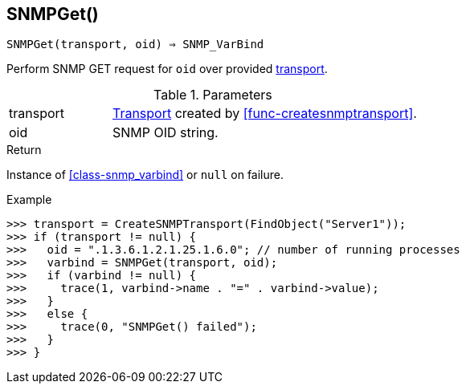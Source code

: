 [[func-snmpget]]
== SNMPGet()

[source,c]
----
SNMPGet(transport, oid) ⇒ SNMP_VarBind
----

Perform SNMP GET request for `oid` over provided <<class-snmp_transport,transport>>.

.Parameters
[cols="1,3" grid="none", frame="none"]
|===
|transport|<<class-snmp_transport,Transport>> created by <<func-createsnmptransport>>.
|oid|SNMP OID string.
|===

.Return

Instance of <<class-snmp_varbind>> or `null` on failure.

.Example
[.output]
....
>>> transport = CreateSNMPTransport(FindObject("Server1"));
>>> if (transport != null) {
>>>   oid = ".1.3.6.1.2.1.25.1.6.0"; // number of running processes
>>>   varbind = SNMPGet(transport, oid);
>>>   if (varbind != null) {
>>>     trace(1, varbind->name . "=" . varbind->value);
>>>   }
>>>   else {
>>>     trace(0, "SNMPGet() failed");
>>>   }
>>> }
....
